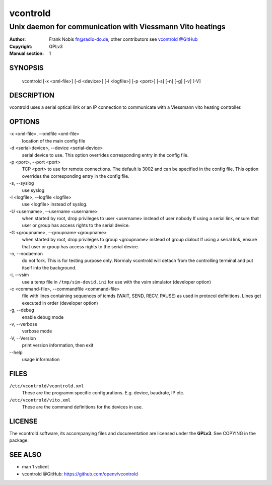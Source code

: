 ===========
 vcontrold
===========

----------------------------------------------------------
Unix daemon for communication with Viessmann Vito heatings
----------------------------------------------------------

:Author: Frank Nobis fn@radio-do.de,
         other contributors see `vcontrold @GitHub <https://github.com/openv/vcontrold>`__
:Copyright: GPLv3
:Manual section: 1

SYNOPSIS
========

  vcontrold [-x <xml-file>] [-d <device>] [-l <logfile>] [-p <port>] [-s] [-n] [-g] [-v] [-V]

DESCRIPTION
===========

vcontrold uses a serial optical link or an IP connection to communicate with
a Viessmann vito heating controller.

OPTIONS
=======

-x <xml-file>, \--xmlfile <xml-file>
    location of the main config file

-d <serial-device>, \--device <serial-device>
    serial device to use.
    This option overrides corresponding entry in the config file.

-p <port>, \--port <port>
    TCP <port> to use for remote connections.
    The default is 3002 and can be specified
    in the config file.
    This option overrides the corresponding entry in the config file.

-s, \--syslog
    use syslog

-l <logfile>, \--logfile <logfile>
    use <logfile> instead of syslog.

-U <username>, \--username <username>
    when started by root, drop privileges to user <username>
    instead of user nobody
    If using a serial link, ensure that user or group has access rights to the serial device.

-G <groupname>, \--groupname <groupname>
    when started by root, drop privileges to group <groupname>
    instead of group dialout
    If using a serial link, ensure that user or group has access rights to the serial device.

-n, \--nodaemon
    do not fork. This is for testing purpose only. Normaly vcontrold
    will detach from the controlling terminal and put itself into the
    background.

-i, \--vsim
    use a temp file in ``/tmp/sim-devid.ini`` for use with the vsim simulator
    (developer option)

-c <command-file>, \--commandfile <command-file>
    file with lines containing sequences of icmds (WAIT, SEND, RECV, PAUSE)
    as used in protocol definitions.
    Lines get executed in order
    (developer option)

-g, \--debug
    enable debug mode

-v, \--verbose
    verbose mode

-V, \--Version
    print version information, then exit

\--help
    usage information

FILES
=====

``/etc/vcontrold/vcontrold.xml``
    These are the programm specific configurations. E.g. device, baudrate,
    IP etc.

``/etc/vcontrold/vito.xml``
    These are the command definitions for the devices in use.

LICENSE
=======

The vcontrold software, its accompanying files and documentation
are licensed under the **GPLv3**.
See COPYING in the package.

SEE ALSO
========

* man 1 vclient
* vcontrold @GitHub: `https://github.com/openv/vcontrold <https://github.com/openv/vcontrold>`__
